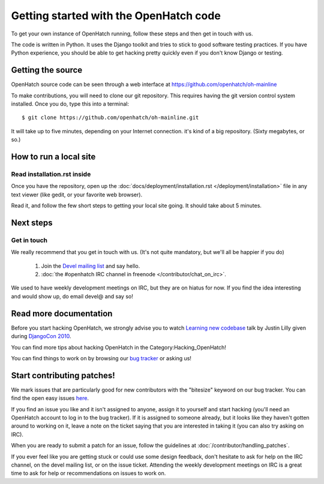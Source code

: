 .. _oh-getting-started:

=======================================
Getting started with the OpenHatch code
=======================================

To get your own instance of OpenHatch running, follow these steps and then get
in touch with us.

The code is written in Python. It uses the Django toolkit and tries to stick to
good software testing practices. If you have Python experience, you should be
able to get hacking pretty quickly even if you don't know Django or testing.


Getting the source
==================

OpenHatch source code can be seen through a web interface at
https://github.com/openhatch/oh-mainline

To make contributions, you will need to clone our git repository. This requires
having the git version control system installed. Once you do, type this into a
terminal::

    $ git clone https://github.com/openhatch/oh-mainline.git

It will take up to five minutes, depending on your Internet connection. it's
kind of a big repository. (Sixty megabytes, or so.)


How to run a local site
=======================

Read installation.rst inside
~~~~~~~~~~~~~~~~~~~~~~~~~~~~

Once you have the repository, open up the
:doc:`docs/deployment/installation.rst </deployment/installation>` file in any
text viewer (like gedit, or your favorite web browser).


Read it, and follow the few short steps to getting your local site going. It
should take about 5 minutes.


Next steps
==========

Get in touch
~~~~~~~~~~~~

We really recommend that you get in touch with us. (It's not quite mandatory,
but we'll all be happier if you do)

  1. Join the `Devel mailing list`_ and say hello.
  2. :doc:`the #openhatch IRC channel in freenode </contributor/chat_on_irc>`.

We used to have weekly development meetings on IRC, but they are on hiatus for now. If you find the idea interesting and would show up, do email devel@ and say so!

.. _Devel mailing list: http://lists.openhatch.org/mailman/listinfo/devel


Read more documentation
=======================

Before you start hacking OpenHatch, we strongly advise you to watch
`Learning new codebase`_ talk by Justin Lilly given during `DjangoCon 2010`_.

You can find more tips about hacking OpenHatch in the Category:Hacking_OpenHatch!

You can find things to work on by browsing our `bug tracker`_ or asking us!


.. _Learning new codebase: http://pyvideo.org/video/40/djangocon-2010--learning-a-new-codebase
.. _DjangoCon 2010: http://pyvideo.org/category/23/djangocon-2012
.. _bug tracker: http://openhatch.org/bugs/


Start contributing patches!
===========================

We mark issues that are particularly good for new contributors with the
"bitesize" keyword on our bug tracker. You can find the open easy issues `here`_.

If you find an issue you like and it isn't assigned to anyone, assign it to
yourself and start hacking (you'll need an OpenHatch account to log in to the
bug tracker). If it is assigned to someone already, but it looks like they
haven't gotten around to working on it, leave a note on the ticket saying that
you are interested in taking it (you can also try asking on IRC).

When you are ready to submit a patch for an issue, follow the guidelines at
:doc:`/contributor/handling_patches`.

If you ever feel like you are getting stuck or could use some design feedback,
don't hesitate to ask for help on the IRC channel, on the devel mailing list,
or on the issue ticket. Attending the weekly development meetings on IRC is a
great time to ask for help or recommendations on issues to work on.


.. _here: https://openhatch.org/bugs/issue?@columns=title,id,activity,status,assignedto&@sort=activity&@group=priority&@filter=status,keyword&@pagesize=50&@startwith=0&status=-1,1,2,3,4,5,6,7,9,10&keyword=1&@dispname=bitesized
